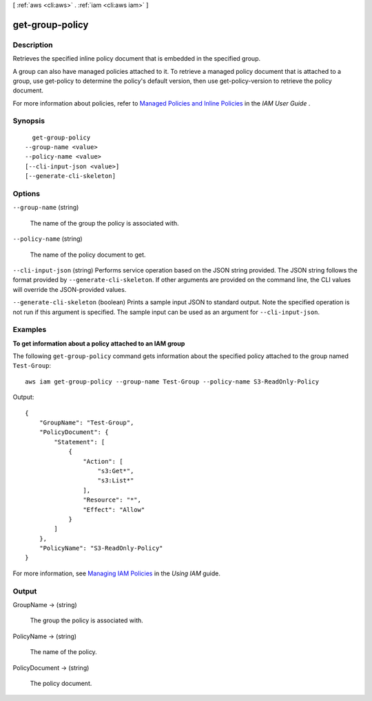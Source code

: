[ :ref:`aws <cli:aws>` . :ref:`iam <cli:aws iam>` ]

.. _cli:aws iam get-group-policy:


****************
get-group-policy
****************



===========
Description
===========



Retrieves the specified inline policy document that is embedded in the specified group. 

 

A group can also have managed policies attached to it. To retrieve a managed policy document that is attached to a group, use  get-policy to determine the policy's default version, then use  get-policy-version to retrieve the policy document. 

 

For more information about policies, refer to `Managed Policies and Inline Policies`_ in the *IAM User Guide* . 



========
Synopsis
========

::

    get-group-policy
  --group-name <value>
  --policy-name <value>
  [--cli-input-json <value>]
  [--generate-cli-skeleton]




=======
Options
=======

``--group-name`` (string)


  The name of the group the policy is associated with.

  

``--policy-name`` (string)


  The name of the policy document to get.

  

``--cli-input-json`` (string)
Performs service operation based on the JSON string provided. The JSON string follows the format provided by ``--generate-cli-skeleton``. If other arguments are provided on the command line, the CLI values will override the JSON-provided values.

``--generate-cli-skeleton`` (boolean)
Prints a sample input JSON to standard output. Note the specified operation is not run if this argument is specified. The sample input can be used as an argument for ``--cli-input-json``.



========
Examples
========

**To get information about a policy attached to an IAM group**

The following ``get-group-policy`` command gets information about the specified policy attached to the group named ``Test-Group``::

  aws iam get-group-policy --group-name Test-Group --policy-name S3-ReadOnly-Policy

Output::

    {
        "GroupName": "Test-Group",
        "PolicyDocument": {
            "Statement": [
                {
                    "Action": [
                        "s3:Get*",
                        "s3:List*"
                    ],
                    "Resource": "*",
                    "Effect": "Allow"
                }
            ]
        },
        "PolicyName": "S3-ReadOnly-Policy"
    }

For more information, see `Managing IAM Policies`_ in the *Using IAM* guide.

.. _`Managing IAM Policies`: http://docs.aws.amazon.com/IAM/latest/UserGuide/ManagingPolicies.html



======
Output
======

GroupName -> (string)

  

  The group the policy is associated with.

  

  

PolicyName -> (string)

  

  The name of the policy.

  

  

PolicyDocument -> (string)

  

  The policy document.

  

  



.. _Managed Policies and Inline Policies: http://docs.aws.amazon.com/IAM/latest/UserGuide/policies-managed-vs-inline.html
